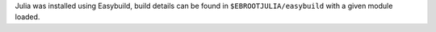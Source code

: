 Julia was installed using Easybuild, build details can be found in ``$EBROOTJULIA/easybuild`` with a given module loaded.
